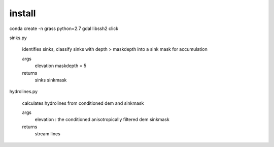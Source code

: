 install
=======
conda create -n grass python=2.7 gdal libssh2 click


sinks.py

	identifies sinks, classify sinks with depth > maskdepth into a sink mask for accumulation

	args
		elevation
		maskdepth = 5

	returns
		sinks
		sinkmask


hydrolines.py

	calculates hydrolines from conditioned dem and sinkmask

	args
		elevation : the conditioned anisotropically filtered dem
		sinkmask

	returns
		stream lines